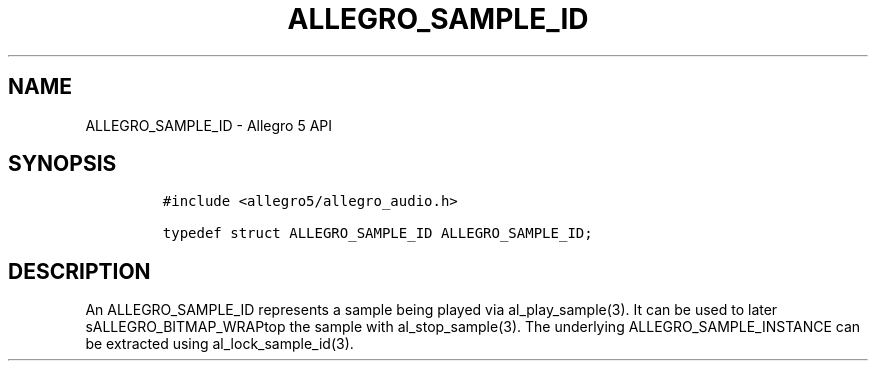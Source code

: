 .\" Automatically generated by Pandoc 2.11.4
.\"
.TH "ALLEGRO_SAMPLE_ID" "3" "" "Allegro reference manual" ""
.hy
.SH NAME
.PP
ALLEGRO_SAMPLE_ID - Allegro 5 API
.SH SYNOPSIS
.IP
.nf
\f[C]
#include <allegro5/allegro_audio.h>

typedef struct ALLEGRO_SAMPLE_ID ALLEGRO_SAMPLE_ID;
\f[R]
.fi
.SH DESCRIPTION
.PP
An ALLEGRO_SAMPLE_ID represents a sample being played via
al_play_sample(3).
It can be used to later sALLEGRO_BITMAP_WRAPtop the sample with
al_stop_sample(3).
The underlying ALLEGRO_SAMPLE_INSTANCE can be extracted using
al_lock_sample_id(3).
